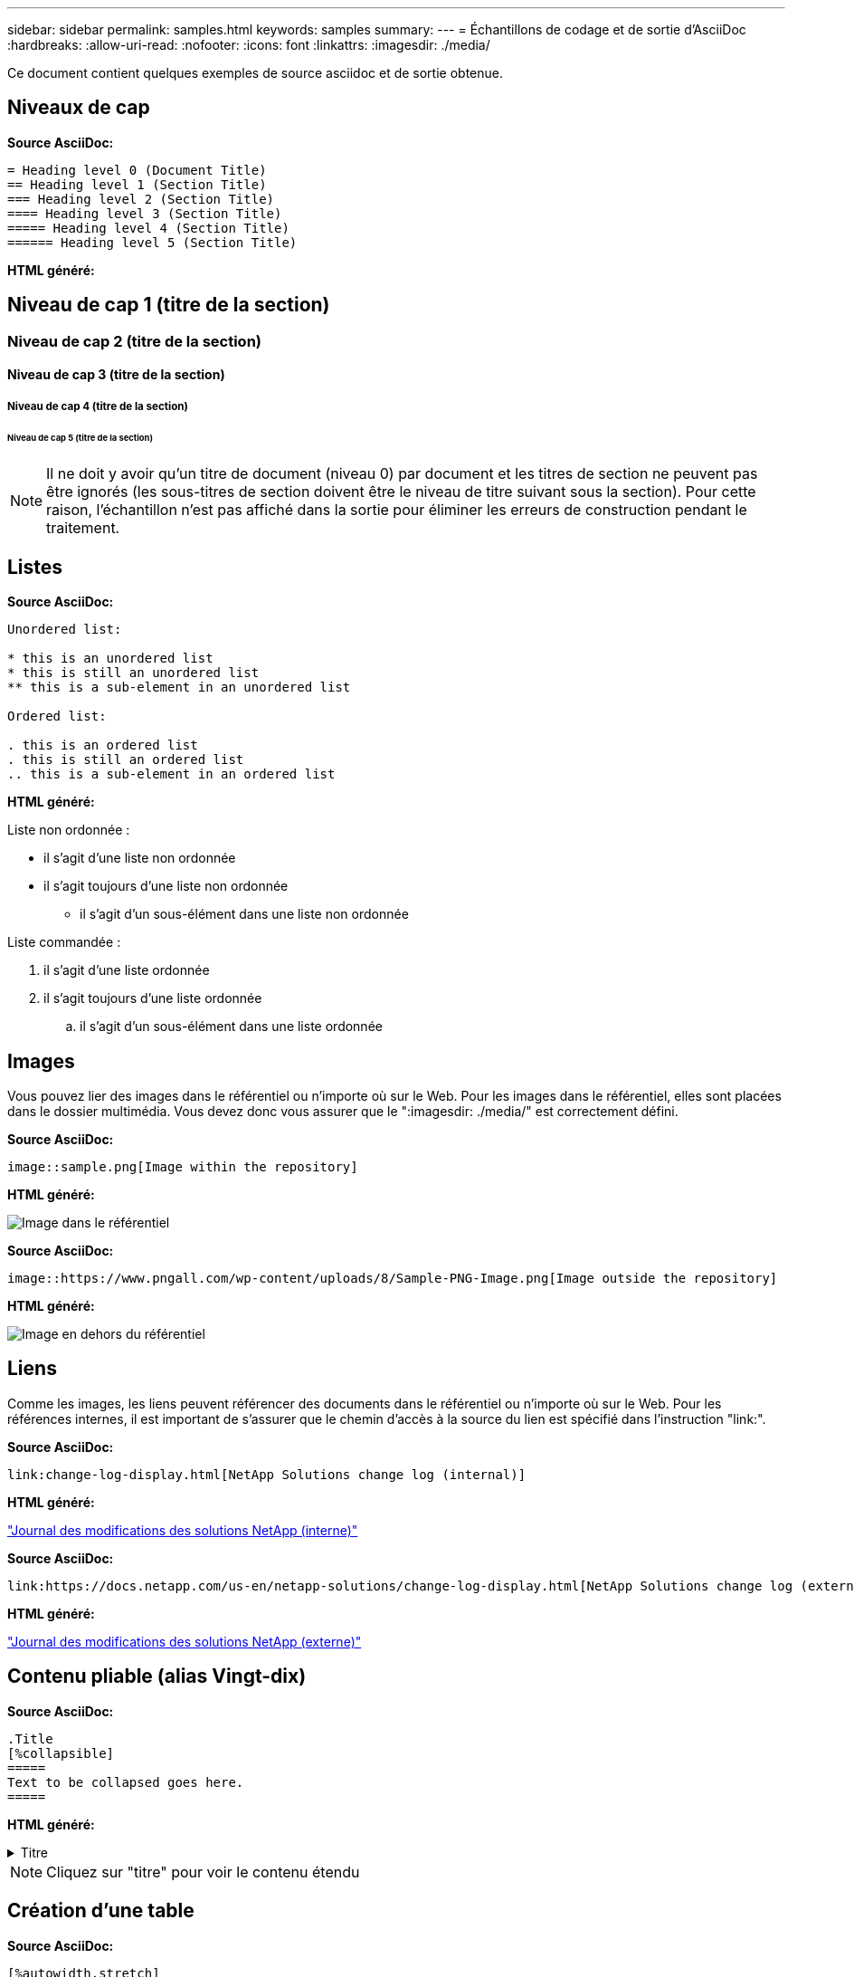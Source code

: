 ---
sidebar: sidebar 
permalink: samples.html 
keywords: samples 
summary:  
---
= Échantillons de codage et de sortie d'AsciiDoc
:hardbreaks:
:allow-uri-read: 
:nofooter: 
:icons: font
:linkattrs: 
:imagesdir: ./media/


[role="lead"]
Ce document contient quelques exemples de source asciidoc et de sortie obtenue.



== Niveaux de cap

[Souligné bleu]*Source AsciiDoc:*

[source]
----
= Heading level 0 (Document Title)
== Heading level 1 (Section Title)
=== Heading level 2 (Section Title)
==== Heading level 3 (Section Title)
===== Heading level 4 (Section Title)
====== Heading level 5 (Section Title)
----
[Souligné bleu]*HTML généré:*



== Niveau de cap 1 (titre de la section)



=== Niveau de cap 2 (titre de la section)



==== Niveau de cap 3 (titre de la section)



===== Niveau de cap 4 (titre de la section)



====== Niveau de cap 5 (titre de la section)


NOTE: Il ne doit y avoir qu'un titre de document (niveau 0) par document et les titres de section ne peuvent pas être ignorés (les sous-titres de section doivent être le niveau de titre suivant sous la section). Pour cette raison, l'échantillon n'est pas affiché dans la sortie pour éliminer les erreurs de construction pendant le traitement.



== Listes

[Souligné bleu]*Source AsciiDoc:*

[source]
----
Unordered list:

* this is an unordered list
* this is still an unordered list
** this is a sub-element in an unordered list

Ordered list:

. this is an ordered list
. this is still an ordered list
.. this is a sub-element in an ordered list
----
[Souligné bleu]*HTML généré:*

Liste non ordonnée :

* il s'agit d'une liste non ordonnée
* il s'agit toujours d'une liste non ordonnée
+
** il s'agit d'un sous-élément dans une liste non ordonnée




Liste commandée :

. il s'agit d'une liste ordonnée
. il s'agit toujours d'une liste ordonnée
+
.. il s'agit d'un sous-élément dans une liste ordonnée






== Images

Vous pouvez lier des images dans le référentiel ou n'importe où sur le Web. Pour les images dans le référentiel, elles sont placées dans le dossier multimédia. Vous devez donc vous assurer que le ":imagesdir: ./media/" est correctement défini.

[Souligné bleu]*Source AsciiDoc:*

[source]
----
image::sample.png[Image within the repository]
----
[Souligné bleu]*HTML généré:*

image::sample.png[Image dans le référentiel]

[Souligné bleu]*Source AsciiDoc:*

[source]
----
image::https://www.pngall.com/wp-content/uploads/8/Sample-PNG-Image.png[Image outside the repository]
----
[Souligné bleu]*HTML généré:*

image::https://www.pngall.com/wp-content/uploads/8/Sample-PNG-Image.png[Image en dehors du référentiel]



== Liens

Comme les images, les liens peuvent référencer des documents dans le référentiel ou n'importe où sur le Web. Pour les références internes, il est important de s'assurer que le chemin d'accès à la source du lien est spécifié dans l'instruction "link:".

[Souligné bleu]*Source AsciiDoc:*

[source]
----
link:change-log-display.html[NetApp Solutions change log (internal)]
----
[Souligné bleu]*HTML généré:*

link:change-log-display.html["Journal des modifications des solutions NetApp (interne)"]

[Souligné bleu]*Source AsciiDoc:*

[source]
----
link:https://docs.netapp.com/us-en/netapp-solutions/change-log-display.html[NetApp Solutions change log (external)]
----
[Souligné bleu]*HTML généré:*

link:https://docs.netapp.com/us-en/netapp-solutions/change-log-display.html["Journal des modifications des solutions NetApp (externe)"]



== Contenu pliable (alias Vingt-dix)

[Souligné bleu]*Source AsciiDoc:*

[source]
----
.Title
[%collapsible]
=====
Text to be collapsed goes here.
=====
----
[Souligné bleu]*HTML généré:*

.Titre
[%collapsible]
====
Le texte à réduire est ici.

====

NOTE: Cliquez sur "titre" pour voir le contenu étendu



== Création d'une table

[Souligné bleu]*Source AsciiDoc:*

[source]
----
[%autowidth.stretch]
|===
| Column A | Column B | Column C
| Text in column A
| Text in column B
| Text in column C
|===
----
[Souligné bleu]*HTML généré:*

|===


| Colonne A | Colonne B | Colonne C 


| Texte de la colonne A | Texte dans la colonne B | Texte dans la colonne C 
|===
Voici un autre exemple où une ligne couvre l'ensemble de la table et où d'autres lignes ont des données réparties sur plusieurs colonnes :

[Souligné bleu]*Source AsciiDoc:*

[source]
----
[%autowidth.stretch,cols="*,*,*,*"]
|===
| Header Column 1 | Header Column 2 | Header Column 3 | Header Column 4

4+| This is a really long row that spreads across all 4 columns of the table.  It is the only cell in this row and leaves no empty cells.
3+| This is a long row that spreads across 3 of the columns in the table leaving one empty cell |
2+| This row spans 2 of the columns and leaves 2 cells empty | |
| This | row | is | normal
|===
----
[Souligné bleu]*HTML généré:*

[cols="*,*,*,*"]
|===
| Colonne d'en-tête 1 | Colonne d'en-tête 2 | Colonne d'en-tête 3 | Colonne d'en-tête 4 


4+| Il s'agit d'une ligne très longue qui s'étend sur les 4 colonnes de la table. C'est la seule cellule de cette ligne et ne laisse aucune cellule vide. 


3+| Il s'agit d'une ligne longue qui s'étend sur 3 colonnes de la table en laissant une cellule vide. |  


2+| Cette ligne s'étend sur 2 des colonnes et laisse 2 cellules vides. |  |  


| C'est ça | rangée | est | normale 
|===

NOTE: Il existe de nombreuses options que vous pouvez spécifier pour modifier la disposition d'une table. Pour plus d'informations, vous pouvez trouver un exemple dans le référentiel (version HTML) que vous souhaitez obtenir et vous rendre sur VScode pour afficher la source ou visiter le link:https://docs.asciidoctor.org/asciidoc/latest/tables/build-a-basic-table/["Documentation AsciiDoc"] pour en savoir plus.



== Blocs à onglets

[Souligné bleu]*Source AsciiDoc:*

[source]
----
[role="tabbed-block"]
====
.First Tab
--
Content for first tab goes here
--
.Second Tab
--
Content for second tab goes here
--
====
----
[Souligné bleu]*HTML généré:*

[role="tabbed-block"]
====
.Premier onglet
--
Le contenu du premier onglet est ici

--
.Deuxième onglet
--
Le contenu du second onglet est ici

--
====

NOTE: Cliquez sur « second onglet » pour voir le contenu de cette section.
